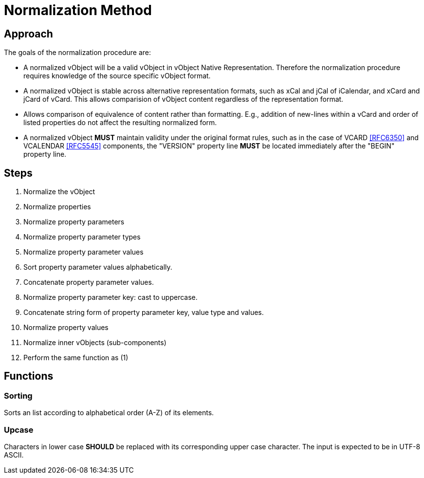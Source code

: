 = Normalization Method

== Approach

The goals of the normalization procedure are:

* A normalized vObject will be a valid vObject in vObject Native
  Representation. Therefore the normalization procedure requires
  knowledge of the source specific vObject format.

* A normalized vObject is stable across alternative representation
  formats, such as xCal and jCal of iCalendar, and xCard and jCard of
  vCard. This allows comparision of vObject content regardless of the
  representation format.

* Allows comparison of equivalence of content rather than formatting.
  E.g., addition of new-lines within a vCard and order of listed
  properties do not affect the resulting normalized form.

* A normalized vObject **MUST** maintain validity under the original
  format rules, such as in the case of VCARD <<RFC6350>> and
  VCALENDAR <<RFC5545>> components, the "VERSION" property line
  **MUST** be located immediately after the "BEGIN" property line.

== Steps

1. Normalize the vObject

  1. Normalize properties

    1. Normalize property parameters

      1. Normalize property parameter types

      1. Normalize property parameter values

        1. Sort property parameter values alphabetically.

        1. Concatenate property parameter values.

      1. Normalize property parameter key: cast to uppercase.

      1. Concatenate string form of property parameter key, value type
         and values.

    1. Normalize property values

  1. Normalize inner vObjects (sub-components)

    1. Perform the same function as (1)


== Functions

=== Sorting

Sorts an list according to alphabetical order (A-Z) of its elements.


=== Upcase

Characters in lower case **SHOULD** be replaced with its corresponding
upper case character. The input is expected to be in UTF-8 ASCII.


